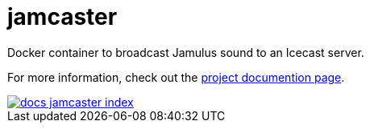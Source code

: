 = jamcaster

Docker container to broadcast Jamulus sound to an Icecast server.

For more information, check out the https://docs.dt.in.th/jamcaster/index.html[project documention page].

image::https://ss.dt.in.th/api/screenshots/docs-jamcaster__index.png[link="https://docs.dt.in.th/jamcaster/index.html"]
